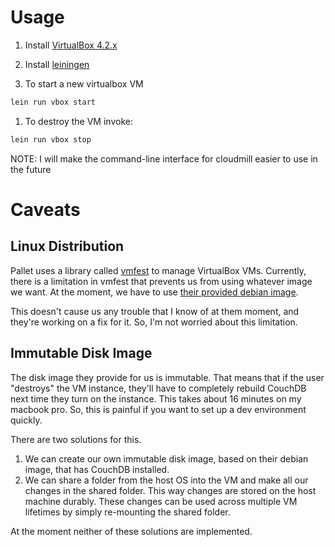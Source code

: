 * Usage

1. Install [[https://www.virtualbox.org/wiki/Downloads][VirtualBox 4.2.x]]
2. Install [[https://github.com/technomancy/leiningen][leiningen]]

3. To start a new virtualbox VM 

#+BEGIN_SRC sh
  lein run vbox start
#+END_SRC

6. To destroy the VM invoke:

#+BEGIN_SRC sh
  lein run vbox stop
#+END_SRC

NOTE: I will make the command-line interface for cloudmill easier to
use in the future

* Caveats

** Linux Distribution

Pallet uses a library called [[https://github.com/tbatchelli/vmfest][vmfest]] to manage VirtualBox VMs.
Currently, there is a limitation in vmfest that prevents us from using
whatever image we want. At the moment, we have to use [[https://s3.amazonaws.com/vmfest-images/debian-6.0.2.1-64bit-v0.3.vdi.gz][their provided
debian image]]. 

This doesn't cause us any trouble that I know of at them moment, and
they're working on a fix for it. So, I'm not worried about this
limitation.

** Immutable Disk Image

The disk image they provide for us is immutable. That means that if
the user "destroys" the VM instance, they'll have to completely
rebuild CouchDB next time they turn on the instance. This takes about
16 minutes on my macbook pro. So, this is painful if you want to set
up a dev environment quickly.

There are two solutions for this. 

1. We can create our own immutable disk image, based on their debian
   image, that has CouchDB installed.
2. We can share a folder from the host OS into the VM and make all our
   changes in the shared folder. This way changes are stored on the
   host machine durably. These changes can be used across multiple VM
   lifetimes by simply re-mounting the shared folder.

At the moment neither of these solutions are implemented.

